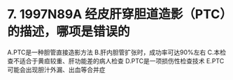 * 7. 1997N89A 经皮肝穿胆道造影（PTC）的描述，哪项是错误的
A.PTC是一种胆管直接造影方法
B.肝内胆管扩张时，成功率可达90%左右
C.本检查不适合于黄疸较重、肝功能差的病人检查
D.PTC是一项损伤性检查技术
E.PTC可能会出现胆汁外漏、出血等合并症